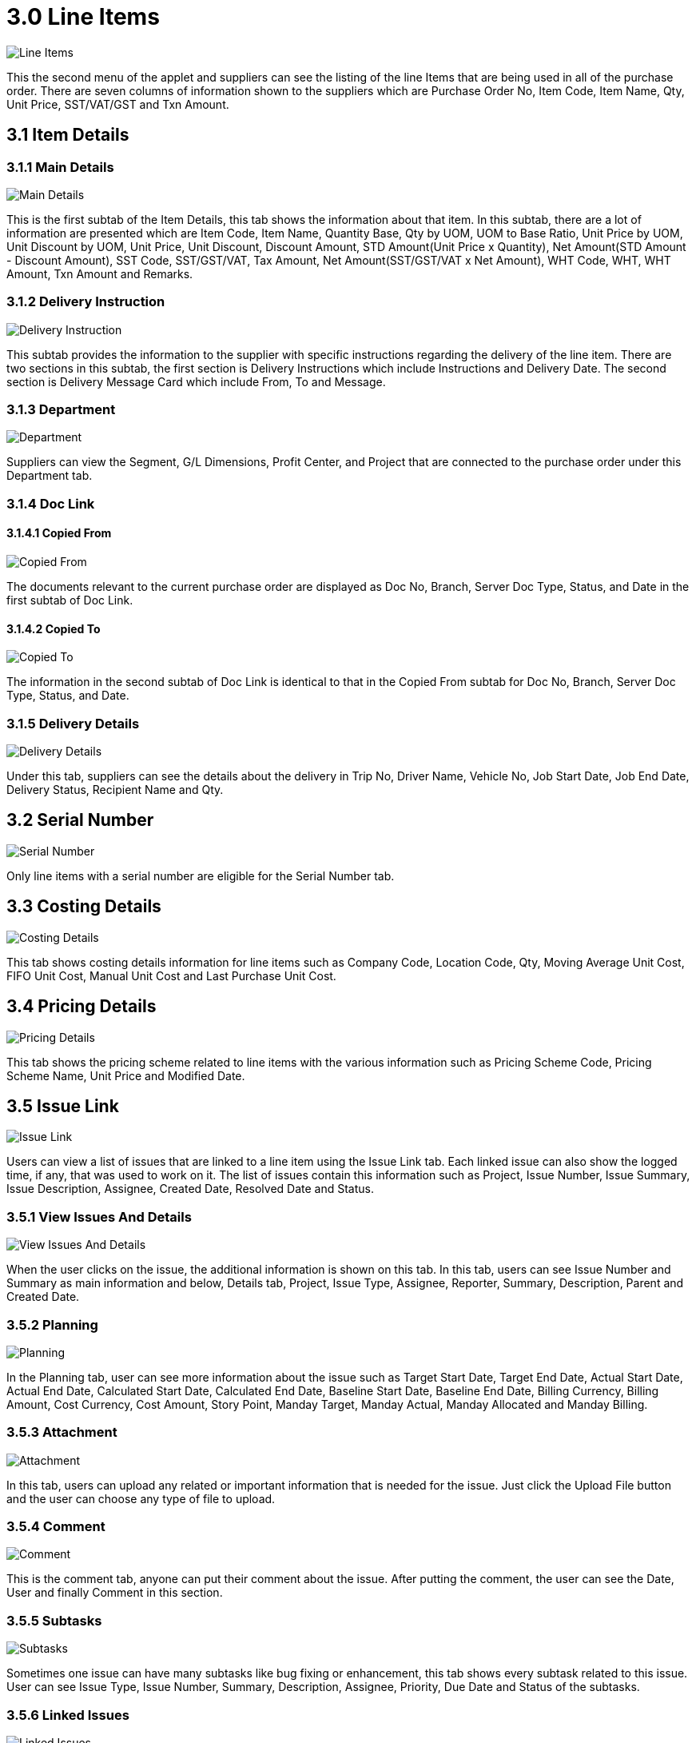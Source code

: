 [#h3_internal_purchase_order_supplier_access_applet_line_items]
= 3.0 Line Items

image::14-LineItems-Listing.png[Line Items, align = "center"]

This the second menu of the applet and suppliers can see the listing of the line Items that are being used in all of the purchase order. There are seven columns of information shown to the suppliers which are Purchase Order No, Item Code, Item Name, Qty, Unit Price, SST/VAT/GST and Txn Amount.

== 3.1 Item Details

=== 3.1.1 Main Details

image::15-LineItems-ItemDetails-MainDetails.png[Main Details, align = "center"]

This is the first subtab of the Item Details, this tab shows the information about that item. In this subtab, there are a lot of information are presented which are Item Code, Item Name, Quantity Base, Qty by UOM, UOM to Base Ratio, Unit Price by UOM, Unit Discount by UOM, Unit Price, Unit Discount, Discount Amount, STD Amount(Unit Price x Quantity), Net Amount(STD Amount - Discount Amount), SST Code, SST/GST/VAT, Tax Amount, Net Amount(SST/GST/VAT x Net Amount), WHT Code, WHT, WHT Amount, Txn Amount and Remarks.

=== 3.1.2 Delivery Instruction

image::16-LineItems-ItemDetails-DeliveryIntrustion.png[Delivery Instruction, align = "center"]

This subtab provides the information to the supplier with specific instructions regarding the delivery of the line item. There are two sections in this subtab, the first section is Delivery Instructions which include Instructions and Delivery Date. The second section is Delivery Message Card which include From, To and Message.

=== 3.1.3 Department

image::17-LineItems-ItemDetails-Department.png[Department, align = "center"]

Suppliers can view the Segment, G/L Dimensions, Profit Center, and Project that are connected to the purchase order under this Department tab.

=== 3.1.4 Doc Link

==== 3.1.4.1 Copied From

image::18-LineItems-ItemDetails-DocLink-CopiedFrom.png[Copied From, align = "center"]

The documents relevant to the current purchase order are displayed as Doc No, Branch, Server Doc Type, Status, and Date in the first subtab of Doc Link.

==== 3.1.4.2 Copied To

image::19-LineItems-ItemDetails-DocLink-CopiedTo.png[Copied To, align = "center"]

The information in the second subtab of Doc Link is identical to that in the Copied From subtab for Doc No, Branch, Server Doc Type, Status, and Date.

=== 3.1.5 Delivery Details

image::20-LineItems-ItemDetails-DeliveryDetails.png[Delivery Details, align = "center"]

Under this tab, suppliers can see the details about the delivery in Trip No, Driver Name, Vehicle No, Job Start Date, Job End Date, Delivery Status, Recipient Name and Qty.

== 3.2 Serial Number

image::21-LineItems-SerialNumber.png[Serial Number, align = "center"]

Only line items with a serial number are eligible for the Serial Number tab.

== 3.3 Costing Details

image::22-LineItems-CostingDetails.png[Costing Details, align = "center"]

This tab shows costing details information for line items such as Company Code, Location Code, Qty, Moving Average Unit Cost, FIFO Unit Cost, Manual Unit Cost and Last Purchase Unit Cost.

== 3.4 Pricing Details

image::23-LineItems-PricingDetails.png[Pricing Details, align = "center"]

This tab shows the pricing scheme related to line items with the various information such as Pricing Scheme Code, Pricing Scheme Name, Unit Price and Modified Date.

== 3.5 Issue Link

image::24-LineItems-IssueLink.png[Issue Link, align = "center"]

Users can view a list of issues that are linked to a line item using the Issue Link tab. Each linked issue can also show the logged time, if any, that was used to work on it. The list of issues contain this information such as Project, Issue Number, Issue Summary, Issue Description, Assignee, Created Date, Resolved Date and Status.

=== 3.5.1 View Issues And Details

image::25-LineItems-IssueLink-ViewIssueAndDetails.png[View Issues And Details, align = "center"]

When the user clicks on the issue, the additional information is shown on this tab. In this tab, users can see Issue Number and Summary as main information and below, Details tab, Project, Issue Type, Assignee, Reporter, Summary, Description, Parent and Created Date.

=== 3.5.2 Planning

image::26-LineItems-IssueLink-Planning.png[Planning, align = "center"]

In the Planning tab, user can see more information about the issue such as Target Start Date, Target End Date, Actual Start Date, Actual End Date, Calculated Start Date, Calculated End Date, Baseline Start Date, Baseline End Date, Billing Currency, Billing Amount, Cost Currency, Cost Amount, Story Point, Manday Target, Manday Actual, Manday Allocated and Manday Billing.

=== 3.5.3 Attachment

image::27-LineItems-IssueLink-Attachment.png[Attachment, align = "center"]

In this tab, users can upload any related or important information that is needed for the issue. Just click the Upload File button and the user can choose any type of file to upload.

=== 3.5.4 Comment

image::28-LineItems-IssueLink-Comment.png[Comment, align = "center"]

This is the comment tab, anyone can put their comment about the issue. After putting the comment, the user can see the Date, User and finally Comment in this section.

=== 3.5.5 Subtasks

image::29-LineItems-IssueLink-Subtasks.png[Subtasks, align = "center"]

Sometimes one issue can have many subtasks like bug fixing or enhancement, this tab shows every subtask related to this issue. User can see Issue Type, Issue Number, Summary, Description, Assignee, Priority, Due Date and Status of the subtasks.

=== 3.5.6 Linked Issues

image::30-LineItems-IssueLink-LinkedIssues.png[Linked Issues, align = "center"]

Sometime issues are made of two part such as frontend and backend, if a issue is a frontend issue then in this Linked Issues tab, users can see the linked backend issues with their details such as Project, Issue Type, Issue Number, Summary, Description, Assignee, Due Date and Status.

=== 3.5.7 Worklogs

image::31-LineItems-IssueLink-Worklogs.png[Worklogs, align = "center"]

This is the tab where the issue is kept track by the assignee with the details such as Date, Name, Time Spent and Description.

=== 3.5.8 Activity

image::32-LineItems-IssueLink-Activity.png[Activity, align = "center"]

This tab is like a history of the issue starting from the creation of the issue to the end of the issue, some information visible to the user are Date, User and Activities.